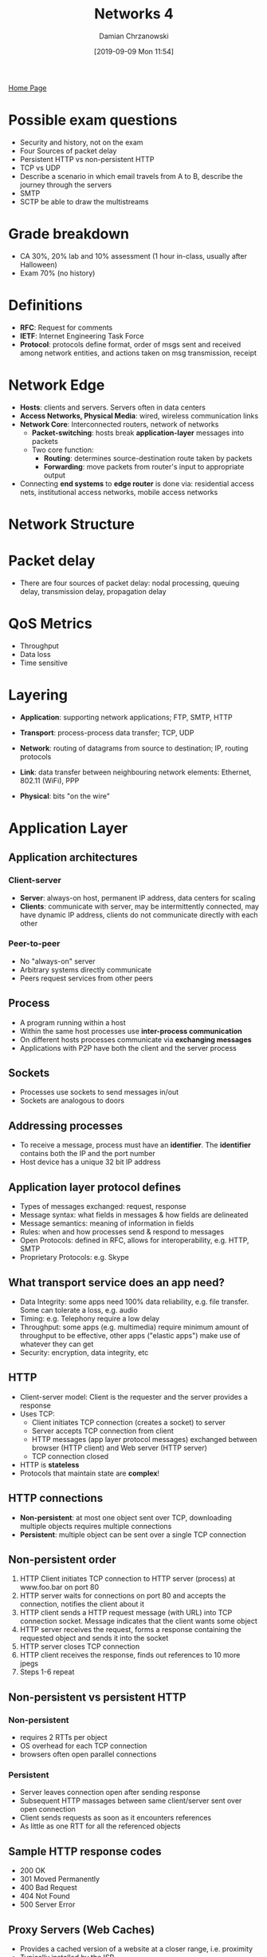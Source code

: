 #+TITLE: Networks 4
#+DATE: [2019-09-09 Mon 11:54]
#+AUTHOR: Damian Chrzanowski
#+EMAIL: pjdamian.chrzanowski@gmail.com
#+OPTIONS: TOC:2 num:2
#+HTML_HEAD: <link href="https://fonts.googleapis.com/css?family=Source+Sans+Pro" rel="stylesheet">
#+HTML_HEAD: <link rel="stylesheet" type="text/css" href="../assets/org.css"/>
#+HTML_HEAD: <link rel="icon" href="../assets/favicon.ico">
[[file:index.org][Home Page]]
* Possible exam questions
  - Security and history, not on the exam
  - Four Sources of packet delay
  - Persistent HTTP vs non-persistent HTTP
  - TCP vs UDP
  - Describe a scenario in which email travels from A to B, describe the journey through the servers
  - SMTP
  - SCTP be able to draw the multistreams
* Grade breakdown
  - CA 30%, 20% lab and 10% assessment (1 hour in-class, usually after Halloween)
  - Exam 70% (no history)
* Definitions
  - *RFC*: Request for comments
  - *IETF*: Internet Engineering Task Force
  - *Protocol*: protocols define format, order of msgs sent and received among network entities, and actions taken on msg transmission, receipt
* Network Edge
  - *Hosts*: clients and servers. Servers often in data centers
  - *Access Networks, Physical Media*: wired, wireless communication links
  - *Network Core*: Interconnected routers, network of networks
    - *Packet-switching*: hosts break *application-layer* messages into packets
    - Two core function:
      - *Routing*: determines source-destination route taken by packets
      - *Forwarding*: move packets from router's input to appropriate output
  - Connecting *end systems* to *edge router* is done via: residential access nets, institutional access networks, mobile access networks
* Network Structure
  [[file:images/Network_Structure/screenshot_2019-11-04_23-02-16.png]]
* Packet delay
  - There are four sources of packet delay: nodal processing, queuing delay, transmission delay, propagation delay

    [[file:images/Packet_delay/screenshot_2019-11-04_23-07-20.png]]

    [[file:images/Packet_delay/screenshot_2019-11-04_23-08-30.png]]
* QoS Metrics
  - Throughput
  - Data loss
  - Time sensitive
* Layering
  - *Application*: supporting network applications; FTP, SMTP, HTTP
  - *Transport*: process-process data transfer; TCP, UDP
  - *Network*: routing of datagrams from source to destination; IP, routing protocols
  - *Link*: data transfer between neighbouring network elements: Ethernet, 802.11 (WiFi), PPP
  - *Physical*: bits "on the wire"

    [[file:images/Layering/screenshot_2019-11-04_23-34-07.png]]
* Application Layer
** Application architectures
*** Client-server
    - *Server*: always-on host, permanent IP address, data centers for scaling
    - *Clients*: communicate with server, may be intermittently connected, may have dynamic IP address, clients do not communicate directly with each other
*** Peer-to-peer
    - No "always-on" server
    - Arbitrary systems directly communicate
    - Peers request services from other peers
** Process
   - A program running within a host
   - Within the same host processes use *inter-process communication*
   - On different hosts processes communicate via *exchanging messages*
   - Applications with P2P have both the client and the server process
** Sockets
   - Processes use sockets to send messages in/out
   - Sockets are analogous to doors
** Addressing processes
   - To receive a message, process must have an *identifier*. The *identifier* contains both the IP and the port number
   - Host device has a unique 32 bit IP address
** Application layer protocol defines
   - Types of messages exchanged: request, response
   - Message syntax: what fields in messages & how fields are delineated
   - Message semantics: meaning of information in fields
   - Rules: when and how processes send & respond to messages
   - Open Protocols: defined in RFC, allows for interoperability, e.g. HTTP, SMTP
   - Proprietary Protocols: e.g. Skype
** What transport service does an app need?
   - Data Integrity: some apps need 100% data reliability, e.g. file transfer. Some can tolerate a loss, e.g. audio
   - Timing: e.g. Telephony require a low delay
   - Throughput: some apps (e.g. multimedia) require minimum amount of throughput to be effective, other apps ("elastic apps") make use of whatever they can get
   - Security: encryption, data integrity, etc
** HTTP
   - Client-server model: Client is the requester and the server provides a response
   - Uses TCP:
     - Client initiates TCP connection (creates a socket) to server
     - Server accepts TCP connection from client
     - HTTP messages (app layer protocol messages) exchanged between browser (HTTP client) and Web server (HTTP server)
     - TCP connection closed
   - HTTP is *stateless*
   - Protocols that maintain state are *complex*!
** HTTP connections
   - *Non-persistent*: at most one object sent over TCP, downloading multiple objects requires multiple connections
   - *Persistent*: multiple object can be sent over a single TCP connection
** Non-persistent order
   1. HTTP Client initiates TCP connection to HTTP server (process) at www.foo.bar on port 80
   2. HTTP server waits for connections on port 80 and accepts the connection, notifies the client about it
   3. HTTP client sends a HTTP request message (with URL) into TCP connection socket. Message indicates that the client wants some object
   4. HTTP server receives the request, forms a response containing the requested object and sends it into the socket
   5. HTTP server closes TCP connection
   6. HTTP client receives the response, finds out references to 10 more jpegs
   7. Steps 1-6 repeat
** Non-persistent vs persistent HTTP
*** Non-persistent
    - requires 2 RTTs per object
    - OS overhead for each TCP connection
    - browsers often open parallel connections
*** Persistent
    - Server leaves connection open after sending response
    - Subsequent HTTP massages between same client/server sent over open connection
    - Client sends requests as soon as it encounters references
    - As little as one RTT for all the referenced objects
** Sample HTTP response codes
   - 200 OK
   - 301 Moved Permanently
   - 400 Bad Request
   - 404 Not Found
   - 500 Server Error
** Proxy Servers (Web Caches)
   - Provides a cached version of a website at a closer range, i.e. proximity
   - Typically installed by the ISP
   - *Conditional GET* is an another way of dealing with cached results
** Electronic Mail
*** Three major components
    - User agents: mail reader
    - Mail servers:
      - Mailbox: contains incoming messages
      - Message Queue: messages to go out
    - SMTP:
      - Uses TCP over port 25
      - Three phases of transfer: handshaking, transfer of messages, closure
      - Command/Response: Command (ASCII text), Response (Status Code)
      - Messages in 7-bit ASCII
*** Mail sending process
    - Alice uses UA to compose mail to x@foo.bar
    - Alice's UA places the message on her mailserver
    - Client side of Alice's server opens TCP with x@foo.bar's mailserver
    - SMTP sends the message over TCP to the other mailserver
    - x's mailserver places the message in x's mailbox
    - x invokes UA to retrieve new messages
*** Mail access protocols
**** POP3, Post Office Protocol
     - Authorization
     - Download
**** IMAP, Internet Mail Access Protocol
     - More features, i.e. manipulation of messages on the server
**** HTTP
*** POP3
    - Authorization Phase
      - User gives auth details, servers responds with OK or ERR
    - Transaction Phase
      - Client gives:
        - ~list~: list message numbers
        - ~retr~: retrieve message by number
        - ~dele~: delete
        - ~quit~
** DNS
*** Domain Name System
    - Distributed Database
    - Application-layer protocol: hosts, name servers communicate to resolve names
    - Hostname to IP translation
    - Host aliasing
    - Mail server aliasing
    - Load distribution
*** Why not centralized DNS
    - Single point of failure
    - Traffic volume
    - Distance issues
    - Maintenance

      [[file:images/DNS/screenshot_2019-11-05_15-36-07.png]]
*** Root name servers
    - Are contacted when local servers cannot resolve a hostname
    - Root name server contacts the authoritative name server if name mapping is not known
*** Authoritative servers
    - Hold top-level domains: com, edu, org, etc. also all national domains
    - Some organizations may have their own authoritative servers
*** Local DNS
    - Every ISP has one
    - When a host makes a DNS query, the local DNS server is the first one contacted
*** Example
    - When a server does not know the IP then it returns the address to the server that may have it, i.e. "I don't know this name, but ask this server"
** P2P
   - No always on servers
   - Peers contact each other directly via IP addresses
   - Example: Torrents, Skype (VoIP)
** Socket Programming
   - *Goal*: learn how to build client/server applications that communicate using sockets
   - *Socket*: door between application process and end-to-end-transport protocol
   - UDP and TCP socket types are used
   - In UDP: there is no "connection" the data is just continuously streamed, no handshaking. Data may be lost.
     - UDP provides unreliable transfer  of groups of bytes (“datagrams”)  between client and server
   - In TCP: client must contact the server
     - TCP provides reliable, in-order byte-stream transfer (“pipe”) between client and server
* Transport Layer
** Transport layer provides
   - Process-to-process data delivery
   - Error checking
   - Additionally: reliable data transfer, congestion control
   - *Logical Communication* between app processes running on different hosts
** Transport protocols run on end systems
   - Sending side breaks app messages into segments, passes to network layer
   - Receiving side reassembles segments into messages, passes to app layer
** Transport vs network layer
   - Network layer: logical communication between hosts
   - Transport layer: logical communication between processes
** Transport Layer protocols
*** Services not available
    - Delay guarantees
    - Bandwidth guarantees
*** TCP
    - Reliable, in-order delivery
    - Congestion control
    - Flow control
    - Connection setup
    - 3 way handshake: SYN, SYN-ACK, ACK
    - Teardown: FIN, FIN-ACK, ACK
*** UDP
    - Unreliable, unordered delivery
    - No-frills extension of "best-effort" IP
    - No handshake
*** SCTP
    - Connection oriented
    - Reliable data transfer
    - Sequence preservation
    - Flow and congestion control
    - Multi-streams
    - Multi-homing
    - Preservation of msg boundaries
    - Unordered reliable msg delivery
    - 4 way handshake: INIT, INIT-ACK, COOKIE-ECHO, COOKIE-ACK
    - Teardown process: SHUTDOWN, SHUTDOWN-ACK, SHUTDOWN-COMPLETE
** TCP vs UDP
*** TCP
    - Reliable
    - Flow control
    - Congestion control
    - Does not provide: timing, minimum throughput guaranteed, security
    - Connection-oriented
*** UDP
    - Unreliable data transfer
    - Dos not provide: reliability, flow control, congestion control, timing, throughput guarantee, security, connection setup
** Multiplexing and Demultiplexing
   - Multiplexing happens on the sending side: handle data from multiple sockets, add transport header (later used for demultiplexing)
   - Demultiplexing happens on the receiving side: use header info to deliver received segments to correct socket
*** Demultiplexing
    - Host receives an IP datagram
    - Each datagram has source IP address and destination IP address
    - Each datagram carries one transport-layer segment
    - Each segment has source and destination port numbers
    - Host uses IP addresses & port numbers to direct segment to appropriate socket
*** Connectionless demux
    - When a host sends a datagram into a UDP socket, it must specify destination IP and PORT, source is not needed!
    - When host receives UDP segment checks destination port
    - Directs the segment to a socket with the given port
*** Connection-oriented demux
    - TCP socket identified by 4 tuple: source IP, source PORT, destination IP, destination PORT
    - Receiver uses all four values to direct the segment to an appropriate socket
    - Server host may support many simultaneous TCP sockets, each identified by the 4 tuple
    - Web servers have different sockets for each connecting client
** Principles of Reliable Data Transfer (rdt)
   - rdt is built on top of IP's unreliable service
     - Pipelined segments
     - Cumulative ACKs
     - Single retransmission timer, triggered by:
       - timeouts
       - duplicate ACKs
   - TCP provides a reliable channel of communication for the application layer

   [[file:images/Transport_Layer/screenshot_2019-11-05_21-26-50.png]]
   - rdt 3.0 in action

   [[file:images/Transport_Layer/screenshot_2019-11-05_21-28-04.png]]
   - rdt stop-and-wait operation

   [[file:images/Transport_Layer/screenshot_2019-11-05_21-44-30.png]]

   [[file:images/Transport_Layer/screenshot_2019-11-05_21-44-04.png]]

   [[file:images/Transport_Layer/screenshot_2019-11-05_21-46-14.png]]

** Pipelined protocols overview
   - Go-back-N:
     - Sender can have up to N unacked packets in pipeline
     - Receiver only send *cumulative ACK*
     - Sender has a timer for the oldest unacked packet

       [[file:images/Transport_Layer/screenshot_2019-11-05_21-53-51.png]]
   - Selective Repeat:
     - Same as above, except receiver sends an ack for each of the received packets
     - Sender maintains a timer for each of the packets

       [[file:images/Transport_Layer/screenshot_2019-11-05_21-54-12.png]]
** TCP Overview
   - Point-to-point: one sender, one receiver
   - Reliable, in-order byte stream
   - Pipelined: TCP congestion and flow control set window size
   - Full duplex data: bi-directional data flow in same connection; MSS: maximum segment size
   - Connection oriented, handshaking
   - Flow controlled: sender will not overwhelm receiver
*** Segment Structure
    [[file:images/Transport_Layer/screenshot_2019-11-05_22-08-46.png]]
*** Sequencing
    - Sequence Numbers: Byte stream "number" of first byte in segment's data
    - Acknowledgements: sequence number of next byte expected from other side, cumulative ACK
    - TCP does not specify how to handle out of order segments
*** RTT and Timeout
    - SampleRTT: measured time from segment transmission until ACK received
    - Timeout: longer than RTT, too short and premature timeouts occur, too long and the reaction to segments loss will be too large
*** Sender events
    - ~data rcvd from app~:
      - Create segment with sequence number
      - Seq number is byte-stream number of first data byte in segment
      - Start the timer
    - ~timeout~:
      - Retransmit segment that caused timeout
      - Restart timer
    - ~ack rcvd~:
      - If ack acknowledges a previously unacked segments
        - Update what is known to be ACKed
        - Start timer if there are still unacked segments

          [[file:images/Transport_Layer/screenshot_2019-11-05_22-20-42.png]]

          [[file:images/Transport_Layer/screenshot_2019-11-05_22-21-10.png]]
** Flow Control
   - Receiver controls the sender, so that sender won't overflow the receiver buffer
   - Receiver advertises free buffer space in the ~rwnd~ value
** Congestion Control
   - "Too many sources sending too much data too fast for network to handle"
   - Poor congestion control can cause: lost packets and long delays
*** TCP Additive Increase Multiplicative Decrease (AIMD)
    - Sender increases transmission rate (window size), probing for usable bandwidth, until loss occurs
    - Increases ~cwnd~ (congestion window) by 1 MSS (max segment size) every RTT until a loss occurs, then it cuts ~cwnd~ by half and starts over again
    - Saw tooth like behaviour
*** TCP Slow Start
    - Start with ~cwnd~ set to 1 MSS
    - Increase the window size exponentially, until a loss occurs (indicated by 3 duplicate ACKs)
    - Then proceed with linear increase
** TCP Fairness
   - The goal is to provide the same amount of bandwidth to multiple sessions sharing the same bottleneck (i.e. router)
   - Because of AIMD the connection bandwidth remains balanced between multiple competing sessions
   - A lot of Video/Audio applications choose UDP because they do not want to have their transmission throttled and they also do tolerate packet loss
* Network Layer (not on midterm exam)
  - Protocol: IP (Internet Protocol)
** Key Functions
   - Forwarding: move packets from router's input to appropriate router output
   - Routing: determine route taken by packets from source to destination
** Planes
   - Data Plane: determines how datagram arriving on router input port is forwarded to router output port
   - Control Plane: determines how datagram is routed among routers along end-to-end devices
** Switching Fabric
   - Transfers packets from the input to the output, usually this NEEDS to happen at line speed, otherwise queuing might occur
** Internet Protocol (IP)
*** Characteristics
    - Packet-based network protocol
    - Provides
      - Physical network independence
    - Connectionless
      - Best-effort service
    - Runs over any type of underlying transport
      - Ethernet
* Exam papers sample questions
** Questions
   - Telecoms (3G/LTE)
   - Network layer
   - Transport layer
   - Mixture
** Queuing is NOT on the paper
** 2017 Q3 (b), IP address here is different
   #+begin_verse
   Network address: 192.228.17.0
   192 is class C address => meaning that the first 3 octets are the *network*, and the last octet is the *host*
   Network is thus: 192.228.17
   Host is thus: 0
   Host in binary is: 00000000, we need 6 subnets so we need three bits to be able to assign 6 networks (2^3 = 8, place for 6)
   3 x 8 + 3 => 27 bits  (i.e. class C, 3 octets times 8 + 3 bits for assigning)
   11111111.11111111.11111111.11100000
   so the subnet mask is: 11100000 => in decimal is 224
   (i) subnet mask is: 255.255.255.224
   (ii)
   subnet (0): 192.228.17.(000|00001) to 192.228.17.(000|11110)
               192.228.17.1 to 192.228.17.30

   subnet (1): 192.228.17.(001|00001) to 192.228.17.(001|11110)
               192.228.17.33 to 192.228.17.62

   subnet (2): 192.228.17.(010|00001) to 192.228.17.(010|11110)
               192.228.17.65 to 192.228.17.94

   subnet (3): 192.228.17.(011|00001) to 192.228.17.(011|11110)
               192.228.17.97 to 192.228.17.126

   subnet (4): 192.228.17.(100|00001) to 192.228.17.(100|11110)
               192.228.17.129 to 192.228.17.158

   subnet (5): 192.228.17.(101|00001) to 192.228.17.(101|11110)
               192.228.17.161 to 192.228.17.190
   #+end_verse
** Answers to question
*** 8, IPv4 vs IPv6
    - No fragmentation
    - Increased security
    - Labeling
    - 32 bits vs 128 bits length
    - No fixed header length
    - There will be flag day, one day to convert from v4 to v6
*** 9, done before
*** 10
    - Variations in delay, aka fluctuations
*** 11
    - Buffer
    - Delay the playout time and use a buffer to minimise jitter
*** 12
    - 6
    - HELLO
    - MAIL
    - RCPT
    - DATA
    - BODY
    - QUIT
*** 13
    - CIDR (class inter-domain routing)
    - It is used if the standard classes don't fit the use case, either too small or too big
    - Then we use CIDR to create subnets as we see fit
*** 14
    - Reliability and expand
*** 15, done before
*** 16, done before
    - there is a controversial part about it in which the router peeks at the port number and is no supposed to
*** 17
    - double check the answer here
*** 18
*** 19
    - RTP uses timestamping for its own stream
    - NTP is used to synchronize with the global time (wall clock)
*** 20
    - You can differentiate it by SSRC (different source IPs)
*** 21
    - It uses TCP and expand
    - Flow control, etc.
    - Sequencing
    - Checksum (sometimes)
*** 22
    - Only in TCP
    - TCP probes the network, listens for packetloss
*** 23
    - Mux, Demux, easy
*** 24
    - Multihoming, multistreaming
*** 25
    - Easy, in the notes

* Delete at the end
  #+BEGIN_EXPORT html
  <script src="../assets/jquery-3.3.1.min.js"></script>
  <script src="../assets/notes.js"></script>
  #+END_EXPORT

